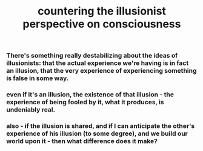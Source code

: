 :PROPERTIES:
:ID:       20210627T195251.611898
:END:
#+TITLE: countering the illusionist perspective on consciousness

*** There's something really destabilizing about the ideas of illusionists: that the actual experience we're having is in fact an illusion, that the very experience of experiencing something is false in some way.
*** even if it's an illusion, the existence of that illusion - the experience of being fooled by it, what it produces, is undeniably real.
*** also - if the illusion is shared, and if I can anticipate the other's experience of his illusion (to some degree), and we build our world upon it - then what difference does it make?
